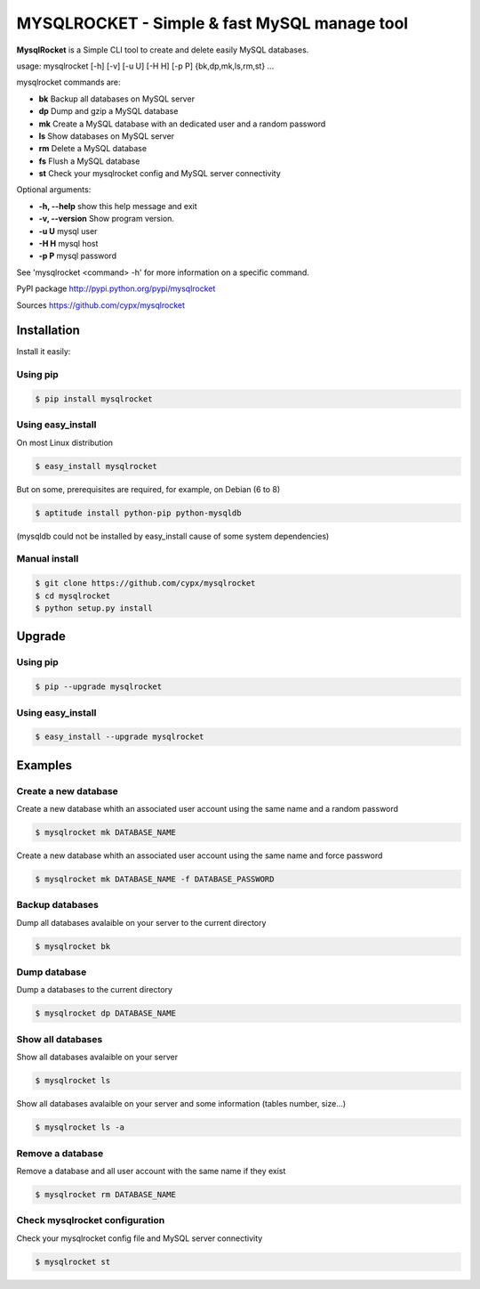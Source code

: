 ***********************************************
MYSQLROCKET  - Simple & fast MySQL manage tool
***********************************************

**MysqlRocket** is a Simple CLI tool to create and delete easily MySQL databases.

|flattr|_

usage: mysqlrocket [-h] [-v] [-u U] [-H H] [-p P] {bk,dp,mk,ls,rm,st} ...

mysqlrocket commands are:

* **bk**        Backup all databases on MySQL server
* **dp**        Dump and gzip a MySQL database
* **mk**        Create a MySQL database with an dedicated user and a random password
* **ls**        Show databases on MySQL server
* **rm**        Delete a MySQL database
* **fs**        Flush a MySQL database
* **st**     	Check your mysqlrocket config and MySQL server connectivity

Optional arguments:

* **-h, --help**     show this help message and exit
* **-v, --version**  Show program version.
* **-u U**           mysql user
* **-H H**           mysql host
* **-p P**           mysql password

See 'mysqlrocket <command> -h' for more information on a specific command.

PyPI package `<http://pypi.python.org/pypi/mysqlrocket>`__

Sources `<https://github.com/cypx/mysqlrocket>`__

Installation
##############

Install it easily:

Using pip
**************

.. code-block:: bash

	$ pip install mysqlrocket

Using easy_install
*********************

On most Linux distribution

.. code-block:: bash

	$ easy_install mysqlrocket

But on some, prerequisites are required, for example, on Debian (6 to 8)

.. code-block:: bash

	$ aptitude install python-pip python-mysqldb

(mysqldb could not be installed by easy_install cause of some system dependencies)

Manual install
*********************

.. code-block:: bash

	$ git clone https://github.com/cypx/mysqlrocket
	$ cd mysqlrocket
	$ python setup.py install

Upgrade
##########

Using pip
**************

.. code-block:: bash

	$ pip --upgrade mysqlrocket

Using easy_install
*********************

.. code-block:: bash

	$ easy_install --upgrade mysqlrocket

Examples
##########

Create a new database
*************************

Create a new database whith an associated user account using the same name and a random password

.. code-block:: bash

	$ mysqlrocket mk DATABASE_NAME

Create a new database whith an associated user account using the same name and force password

.. code-block:: bash

	$ mysqlrocket mk DATABASE_NAME -f DATABASE_PASSWORD

Backup databases
*************************

Dump all databases avalaible on your server to the current directory

.. code-block:: bash

	$ mysqlrocket bk

Dump database
*************************

Dump a databases to the current directory

.. code-block:: bash

	$ mysqlrocket dp DATABASE_NAME


Show all databases
*************************

Show all databases avalaible on your server

.. code-block:: bash

	$ mysqlrocket ls

Show all databases avalaible on your server and some information (tables number, size...)

.. code-block:: bash

	$ mysqlrocket ls -a

Remove a database
*************************

Remove a database and all user account with the same name if they exist

.. code-block:: bash

	$ mysqlrocket rm DATABASE_NAME


Check mysqlrocket configuration
************************************

Check your mysqlrocket config file and MySQL server connectivity

.. code-block:: bash

	$ mysqlrocket st




.. |flattr| image:: http://api.flattr.com/button/flattr-badge-large.png
 :alt: Flattr this git repo
.. _flattr: https://flattr.com/submit/auto?user_id=cypx&url=https://github.com/cypx/mysqlrocket&title=mysqlrocket&language=&tags=github&category=software
